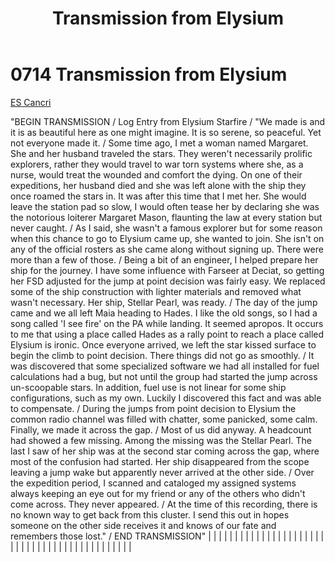 :PROPERTIES:
:ID:       9f328483-2e64-49ed-94a4-a83fecc1bae1
:END:
#+title: Transmission from Elysium
#+filetags: :beacon:
*     0714  Transmission from Elysium
[[id:a2571c8b-2420-4f0a-bc37-8644dad6b7cc][ES Cancri]]

"BEGIN TRANSMISSION / Log Entry from Elysium Starfire / "We made is and it is as beautiful here as one might imagine. It is so serene, so peaceful. Yet not everyone made it. / Some time ago, I met a woman named Margaret. She and her husband traveled the stars. They weren't necessarily prolific explorers, rather they would travel to war torn systems where she, as a nurse, would treat the wounded and comfort the dying. On one of their expeditions, her husband died and she was left alone with the ship they once roamed the stars in. It was after this time that I met her. She would leave the station pad so slow, I would often tease her by declaring she was the notorious loiterer Margaret Mason, flaunting the law at every station but never caught. / As I said, she wasn't a famous explorer but for some reason when this chance to go to Elysium came up, she wanted to join. She isn't on any of the official rosters as she came along without signing up. There were more than a few of those. / Being a bit of an engineer, I helped prepare her ship for the journey. I have some influence with Farseer at Deciat, so getting her FSD adjusted for the jump at point decision was fairly easy. We replaced some of the ship construction with lighter materials and removed what wasn't necessary. Her ship, Stellar Pearl, was ready. / The day of the jump came and we all left Maia heading to Hades. I like the old songs, so I had a song called 'I see fire' on the PA while landing. It seemed apropos. It occurs to me that using a place called Hades as a rally point to reach a place called Elysium is ironic. Once everyone arrived, we left the star kissed surface to begin the climb to point decision. There things did not go as smoothly. / It was discovered that some specialized software we had all installed for fuel calculations had a bug, but not until the group had started the jump across un-scoopable stars. In addition, fuel use is not linear for some ship configurations, such as my own. Luckily I discovered this fact and was able to compensate. / During the jumps from point decision to Elysium the common radio channel was filled with chatter, some panicked, some calm. Finally, we made it across the gap. / Most of us did anyway. A headcount had showed a few missing. Among the missing was the Stellar Pearl. The last I saw of her ship was at the second star coming across the gap, where most of the confusion had started. Her ship disappeared from the scope leaving a jump wake but apparently never arrived at the other side. / Over the expedition period, I scanned and cataloged my assigned systems always keeping an eye out for my friend or any of the others who didn't come across. They never appeared. / At the time of this recording, there is no known way to get back from this cluster. I send this out in hopes someone on the other side receives it and knows of our fate and remembers those lost." / END TRANSMISSION" |   |   |                                                                                                                                                                                                                                                                                                                                                                                                                                                                                                                                                                                                                                                                                                                                                                                                                                                                                                                                                                                                                       |   |   |   |   |   |   |   |   |   |   |   |   |   |   |   |   |   |   |   |   |   |   |   |   |   |   |   |   |   |   |   |   |   |   |   |   |   |   |   |   |   |   

[[file:img/beacons/0714E.png]]
